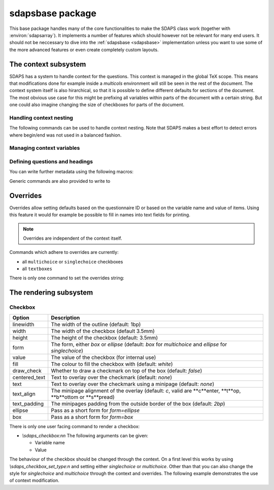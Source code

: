 .. _sdapsbase:

sdapsbase package
=================

This base package handles many of the core functionalities to make the SDAPS
class work (together with :environ:`sdapsarray`). It implements a number of features
which should however not be relevant for many end users. It should not be
neccessary to dive into the :ref:`sdapsbase <sdapsbase>` implementation unless you want to use
some of the more advanced features or even create completely custom layouts.



The context subsystem
----------------------

SDAPS has a system to handle context for the questions. This context is managed
in the global TeX scope. This means that modifications done for example inside
a `multicols` environment will still be seen in the rest of the document. The
context system itself is also hirarchical, so that it is possible to define
different defaults for sections of the document. The most obvious use case for
this might be prefixing all variables within parts of the document with a
certain string. But one could also imagine changing the size of checkboxes
for parts of the document.

Handling context nesting
^^^^^^^^^^^^^^^^^^^^^^^^

The following commands can be used to handle context nesting. Note that SDAPS
makes a best effort to detect errors where begin/end was not used in a balanced
fashion.

.. macro:: \sdaps_context_begin:n { context name }

    Begins a context with the given name

.. macro:: \sdaps_context_end:n { context name }

    Ends the context again, ensuring the name is correct

.. macro:: \sdaps_context_begin:

    Begins a context with an empty name

.. macro:: \sdaps_context_end:

    Ends a context started with :macro:`\\sdaps_context_begin:`

.. macro:: \sdaps_context_begin_local:

    Begins a context which automatically ends together with the current TeX group.

.. macro:: \sdaps_context_enable_writing:

    Enable metadata writing for the remainder of the current context. Note that
    this package disables writing at start and you need to enable it before
    calling :macro:`\\sdaps_begin:` (and :macro:`\\sdaps_end:`). Classes such as
    the :ref:`sdapsclassic` will enable metadata writing for you.

.. macro:: \sdaps_context_disable_writing:

    Disable metadata writing for the remainder of the current context. Note that
    disabling metadata writing may have some side effects with regard to
    variables and automatic numbering of questions and answers. The exact
    behaviour is currently *not* well defined.

.. macro:: \sdaps_context_hook_end:n

    Register a token list which will be executed at the end of the current
    context. This is primarily useful as a context might be ended implicitly
    in some circumstances.

.. macro:: \sdaps_context_hook_post_end:n

    Register a token list which will be executed *after* the end of the current
    context has ended (i.e. in the parent context). This is primarily useful
    as a context might be ended implicitly in some circumstances.

Managing context variables
^^^^^^^^^^^^^^^^^^^^^^^^^^

.. macro:: \sdaps_context_put:n { key }

    Set the given variable (or key) to ``\\undefined``.

.. macro:: \sdaps_context_put:nn { key } { value }

    Set the given variable to the given value (Variants: ``nV``)

.. macro:: \sdaps_context_remove:n { key }

    Remove the given variable from the context.

.. macro:: \sdaps_context_set:n { key=value, key={a=b, c=d} }

    Set context variables from the given ``key=value`` parameters

.. macro:: \sdaps_context_append:nn { key } { value }

    The first argument being a variable to modify, append the given value to the
    existing value. This can for example be used to change only one aspect of
    checkbox drawing (e.g. ``form``) without affecting resetting another one
    that was defined earlier (e.g. ``width`` or ``height``).

    Generally it is a good idea to use this macro as nested options are common.

    Identical to :macro:`\\sdaps_context_append:nnn` with "``,``" as the separator.

.. macro:: \sdaps_context_append:nnn { key } { value } { separator }

    Append the value to the given ``key`` in the context. If ``key`` is set,
    inserts ``separator`` between them. If key is not set, simply sets the
    ``key`` to the given value.

    :Variants: ``nVn``


Defining questions and headings
^^^^^^^^^^^^^^^^^^^^^^^^^^^^^^^

.. macro:: \sdaps_qobject_begin:nnn { name } { type } { title }

    Start a new qobject, giving the following arguments:

    * The name of the context group to start
    * The type of the qobject (to be consumed by the SDAPS main program)
    * The title for the metadata

.. macro:: \sdaps_qobject_end:n { name }

    Finish a qobject again, must pass the correct name to verify correct nesting.

.. macro:: \sdaps_qobject_begin:nn { type } { title }

    Same as :macro:`\sdaps_qobject_begin:nnn`  but without giving a context name.

.. macro:: \sdaps_qobject_begin_local:nn { type } { title }

    Same as :macro:`\sdaps_qobject_begin:nnn`  but will automatically end with
    the current TeX group (using :macro:`\sdaps_context_begin_local:`).

.. macro:: \sdaps_qobject_end:

    End a question which did not have a defined context name

You can write further metadata using the following macros:

.. macro:: \sdaps_qobject_append_var:n { var }

    Appends the given string to the variable name of the question. An ``_``
    will be used to separate the new variable name with any piece that was
    defined earlier (either on the same question or on a surrounding question
    object).

    If ``var`` starts with an underscore (``_``) then an implicit variable name
    for all surrounding question object (i.e. headings/sections) will be
    generated based on their automatic numbering. This is similar to the
    mechanism used by :environ:`choicearray` to ensure that the different questions
    can always be told appart, even if the user did not specify a variable name
    for all of them.

.. macro:: \sdaps_answer:n { answer text }

    Write metadata for an answer which belongs to the current question (context)

.. macro:: \sdaps_range:nnn { lower|upper } { ID } { answer text }

    Writes metadata for a range.

    :arg lower|upper: Give either ``lower`` or ``upper`` for each end of the range.
    :arg ID: The ID of the checkbox which corresponds to the first/lower or
        last/upper box in the range. Other boxes are considered outside and need a
        separate answer. Boxes are counted zero based and the given range is inclusive.
    :arg answer text: The string for the metadata.

    :Variants: ``nno``, ``nnf``, ``nnV``

Generic commands are also provided to write to

.. macro:: \sdaps_info_write:n { text }

    Write given text to metadatafile at shipout. Some output may be reordered due
    to this, but all SDAPS classes ensure that the metadata can still be decoded
    correctly. As this macro leaves elements in the output stream it can affect
    layouting in a few cases (e.g. row headers of :environ:`sdapsarray`).

    The tokens **will not be expanded** again before writing. This implies that coordinates
    cannot be written using this macro.

    :arg text: Text to write to the metadata file.

    :Variants: ``x``

.. macro:: \sdaps_info_write_x:n

    Write given text to metadatafile at shipout. Some output may be reordered due
    to this, but all SDAPS classes ensure that the metadata can still be decoded
    correctly. As this macro leaves elements in the output stream it can affect
    layouting in a few cases (e.g. row headers of :environ:`sdapsarray`).

    The tokens **will be expanded** again before writing. This implies that coordinates
    can be written using this macro if one takes care not to protect them from
    being expanded at macro execution time.

    :arg text: Text to write to the metadata file.

    :Variants: ``x``

Overrides
---------

Overrides allow setting defaults based on the questionnaire ID or based on the
variable name and value of items. Using this feature it would for example be
possible to fill in names into text fields for printing.

.. note::
    Overrides are independent of the context itself.

Commands which adhere to overrides are currently:

* all ``multichoice`` or ``singlechoice`` checkboxes
* all ``textboxes``

There is only one command to set the overrides string:

.. macro:: \sdaps_set_questionnaire_id:n { ID }

    Set the current questionnaire ID. This should generally not change unless
    some sort of concatenation is done. It is only relevant for writing new
    environments.

.. macro:: \sdaps_overrides_init:n { overrides }

    :arg overrides: A key=value argument with all the override definitions. 

    Each of the override definitions will be appened to the items keys if it is
    matching. Matching happens first based on the questionnaire ID with ``*``
    being allowed as a wildcard, and then based on variable name and value. The
    second level (name and value) is either just the variable name or the variable
    name and value separated by an ``&`` character.

    This gives six matches with increasing priority:

    * wildcard questionnaire ID, wildcard target
    * wildcard questionnaire ID, matching variable
    * wildcard questionnaire ID, matching variable, matching value
    * matching questionnaire ID, wildcard target
    * matching questionnaire ID, matching variable
    * matching questionnaire ID, matching variable, matching value

    .. sdaps:: Overriding checkbox color and pre-filled value based on
        questionnaire ID and variables.
        :sdapsclassic:
        :metadata:
        :preamble:
            \ExplSyntaxOn
            \sdaps_overrides_init:n{
                % For all questoinnaires independent of their ID
                *={
                  % For all elements which use the overrides
                  *={fill=green},
                  % Specific element with that variable name
                  flower_bob_alice={draw_check=true},
                  % Specific element with variable "var" and value 1
                  var&1={draw_check=true},
                },
                % Specific questionnaire ID
                testid={
                  % We need to explicitly unset it again!
                  flower_bob_alice={draw_check=false},
                  flower_adam_alice={draw_check=true},
                },
            }
            \ExplSyntaxOff

        \begin{choicegroup}[var=flower]{A group of questions with variable "flower"}
          \groupaddchoice[var=alice]{Choice "alice"}
          \groupaddchoice[var=eve]{Choice "eve"}
          \choiceline[var=adam]{Question "adam"}
          \choiceline[var=bob]{Question "bob"}
        \end{choicegroup}

        % Force a different questionnaire ID (never do this in a real document!)
        \ExplSyntaxOn
        \sdaps_set_questionnaire_id:n { testid }
        \ExplSyntaxOff
        \begin{choicegroup}[var=flower]{A group of questions with variable "flower"}
          \groupaddchoice[var=alice]{Choice "alice"}
          \groupaddchoice[var=eve]{Choice "eve"}
          \choiceline[var=adam]{Question "adam"}
          \choiceline[var=bob]{Question "bob"}
        \end{choicegroup}


The rendering subsystem
-----------------------

Checkbox
^^^^^^^^

=================== ===================================================================
Option              Description
=================== ===================================================================
linewidth           The width of the outline (default: 1bp)
width               The width of the checkbox (default 3.5mm)
height              The height of the checkbox (default: 3.5mm)
form                The form, either `box` or `ellipse` (default: `box` for `multichoice` and `ellipse` for `singlechoice`)
value               The value of the checkbox (for internal use)
fill                The colour to fill the checkbox with (default: `white`)
draw_check          Whether to draw a checkmark on top of the box (default: `false`)
centered_text       Text to overlay over the checkmark (default: `none`)
text                Text to overlay over the checkmark using a minipage (default: `none`)
text_align          The minipage alignment of the overlay (default: `c`, valid are **c**enter, **t**op, **b**ottom or **s**pread)
text_padding        The minipages padding from the outside border of the box (default: `2bp`)
ellipse             Pass as a short form for `form=ellipse`
box                 Pass as a short form for `form=box`
=================== ===================================================================

There is only one user facing command to render a checkbox:

* `\\sdaps_checkbox:nn`
  The following arguments can be given:

  * Variable name
  * Value

The behaviour of the checkbox should be changed through the context. On a first
level this works by using `\\sdaps_checkbox_set_type:n` and setting either
`singlechoice` or `multichoice`. Other than that you can also change the style
for `singlechoice` and `multichoice` through the context and overrides. The
following example demonstrates the use of context modification.

.. sdaps:: Example showing modification of the context for checkbox rendering

    \noindent
    \ExplSyntaxOn
    \sdaps_checkbox:nn {} {}

    \hspace{1em}
    \sdaps_context_append:nn { * } { linewidth=2bp }
    \sdaps_checkbox:nn {} {}

    \hspace{1em}
    \sdaps_context_append:nn { multichoice } { fill=red }
    \sdaps_checkbox:nn {} {}

    \hspace{1em}
    \sdaps_context_set:n { * = {} }
    \sdaps_checkbox:nn {} {}


    \hspace{1em}
    \sdaps_context_set:n { multichoice={ellipse} }
    \sdaps_checkbox:nn {} {}

    \hspace{1em}
    \sdaps_context_append:nn { * } { linewidth=2bp }
    \sdaps_checkbox:nn {} {}

    \hspace{1em}
    \sdaps_context_append:nn { multichoice } { fill=red }
    \sdaps_checkbox:nn {} {}

    \hspace{1em}
    \sdaps_context_set:n { * = {} }
    \sdaps_checkbox:nn {} {}

    \newline

    \sdaps_context_set:n { * = { centered_text = X }, multichoice = { width=5mm, height=5mm} }
    \sdaps_checkbox:nn {} {}

    \hspace{1em}
    \sdaps_context_append:nn { * } { linewidth=2bp }
    \sdaps_checkbox:nn {} {}

    \hspace{1em}
    \sdaps_context_append:nn { checkbox } { fill=red }
    \sdaps_checkbox:nn {} {}

    \hspace{1em}
    \sdaps_context_set:n { * = {} }
    \sdaps_checkbox:nn {} {}

    \hspace{1em}
    \sdaps_context_set:n { multichoice={draw_check} }
    \sdaps_checkbox:nn {} {}

    \hspace{1em}
    \sdaps_context_append:nn { * } { linewidth=2bp }
    \sdaps_checkbox:nn {} {}

    \hspace{1em}
    \sdaps_context_append:nn { multichoice } { fill=red }
    \sdaps_checkbox:nn {} {}

    \hspace{1em}
    \sdaps_context_set:n { * = {} }
    \sdaps_checkbox:nn {} {}

    \ExplSyntaxOff

.. todo:: It appears the text is not centered correctly.

